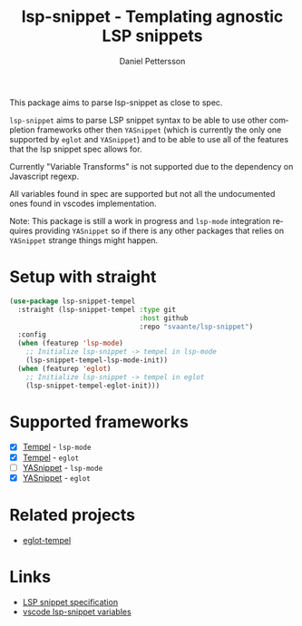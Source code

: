 #+title: lsp-snippet - Templating agnostic LSP snippets
#+author: Daniel Pettersson
#+language: en
This package aims to parse lsp-snippet as close to spec.

~lsp-snippet~ aims to parse LSP snippet syntax to be able to use other completion frameworks other then ~YASnippet~ (which is currently the only one supported by ~eglot~ and ~YASnippet~) and to be able to use all of the features that the lsp snippet spec allows for.

Currently "Variable Transforms" is not supported due to the dependency on Javascript regexp.

All variables found in spec are supported but not all the undocumented ones found in vscodes implementation.

Note: This package is still a work in progress and ~lsp-mode~ integration requires providing ~YASnippet~ so if there is any other packages that relies on ~YASnippet~ strange things might happen.

* Setup with straight
#+begin_src emacs-lisp
  (use-package lsp-snippet-tempel
    :straight (lsp-snippet-tempel :type git
                                  :host github
                                  :repo "svaante/lsp-snippet")
    :config
    (when (featurep 'lsp-mode)
      ;; Initialize lsp-snippet -> tempel in lsp-mode
      (lsp-snippet-tempel-lsp-mode-init))
    (when (featurep 'eglot)
      ;; Initialize lsp-snippet -> tempel in eglot
      (lsp-snippet-tempel-eglot-init)))

#+end_src

* Supported frameworks
+ [X] [[https://github.com/minad/tempel][Tempel]] - ~lsp-mode~
+ [X] [[https://github.com/minad/tempel][Tempel]] - ~eglot~
+ [ ] [[https://github.com/joaotavora/yasnippet][YASnippet]] - ~lsp-mode~
+ [X] [[https://github.com/joaotavora/yasnippet][YASnippet]] - ~eglot~

* Related projects
- [[https://github.com/fejfighter/eglot-tempel][eglot-tempel]]

* Links
- [[https://microsoft.github.io/language-server-protocol/specifications/lsp/3.17/specification/#snippet_syntax][LSP snippet specification]]
- [[https://github.com/microsoft/vscode/blob/1498d0f34053f854e75e1364adaca6f99e43de08/src/vs/editor/contrib/snippet/browser/snippetVariables.ts][vscode lsp-snippet variables]]
